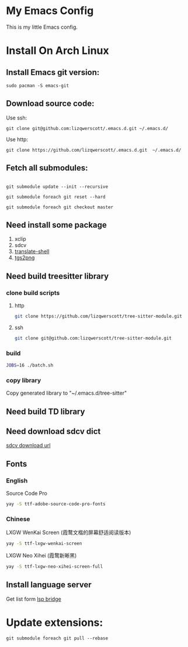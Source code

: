 * My Emacs Config
This is my little Emacs config.
* Install On Arch Linux
** Install Emacs git version:
#+begin_src shell
  sudo pacman -S emacs-git
#+end_src
** Download source code:
Use ssh:
#+begin_src shell
  git clone git@github.com:lizqwerscott/.emacs.d.git ~/.emacs.d/
#+end_src
Use http:
#+begin_src shell
  git clone https://github.com/lizqwerscott/.emacs.d.git  ~/.emacs.d/
#+end_src
** Fetch all submodules:
#+begin_src shell

  git submodule update --init --recursive

  git submodule foreach git reset --hard

  git submodule foreach git checkout master
#+end_src
** Need install some package
1. xclip
2. sdcv
3. [[https://github.com/soimort/translate-shell][translate-shell]]
4. [[https://github.com/zevlg/tgs2png][tgs2png]]
** Need build treesitter library
*** clone build scripts
**** http
#+begin_src bash
  git clone https://github.com/lizqwerscott/tree-sitter-module.git
#+end_src
**** ssh
#+begin_src bash
  git clone git@github.com:lizqwerscott/tree-sitter-module.git
#+end_src
*** build
#+begin_src bash
  JOBS=16 ./batch.sh
#+end_src
*** copy library
Copy generated library to "~/.emacs.d/tree-sitter"
** Need build TD library
** Need download sdcv dict
[[https://kdr2.com/resource/stardict.html][sdcv download url]]
** Fonts
*** English
Source Code Pro
#+begin_src bash
  yay -S ttf-adobe-source-code-pro-fonts
#+end_src
*** Chinese
LXGW WenKai Screen (霞鹜文楷的屏幕舒适阅读版本)
#+begin_src bash
  yay -S ttf-lxgw-wenkai-screen
#+end_src
LXGW Neo Xihei (霞鹜新晰黑)
#+begin_src bash
  yay -S ttf-lxgw-neo-xihei-screen-full
#+end_src
** Install language server
Get list form [[https://github.com/manateelazycat/lsp-bridge][lsp bridge]]
* Update extensions:
#+begin_src shell
  git submodule foreach git pull --rebase
#+end_src
